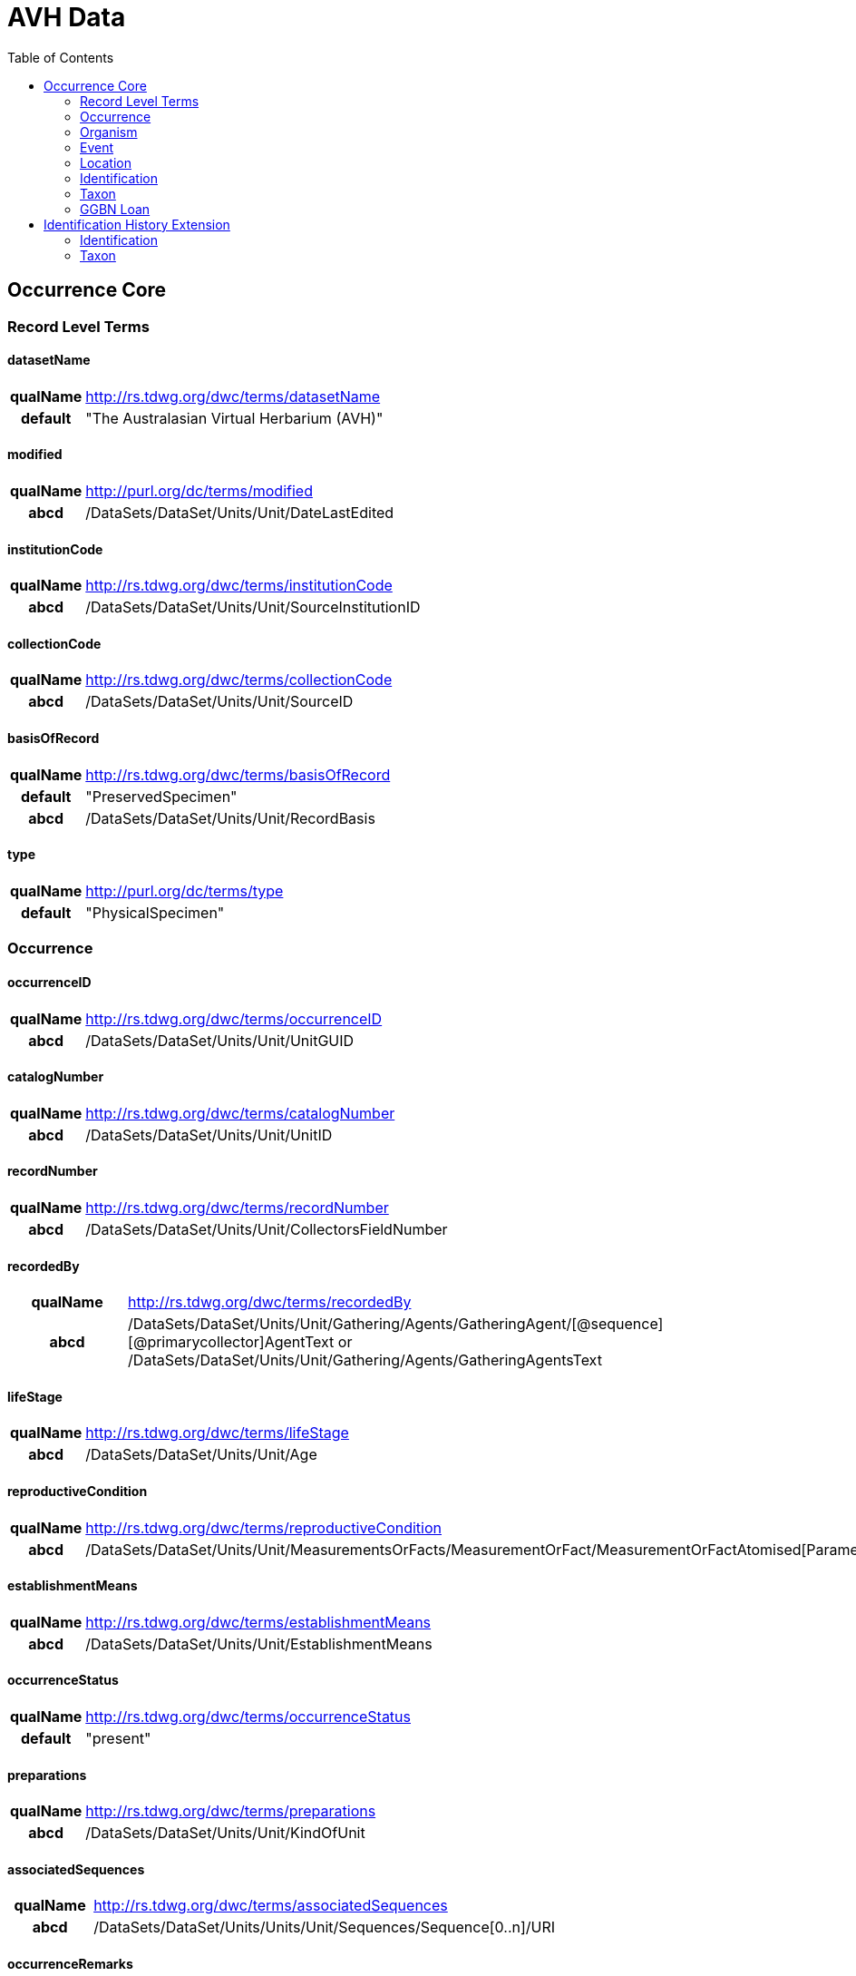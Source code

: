 :toc:
:toc-placement!:
:toclevel: 4

= AVH Data

toc::[]

== Occurrence Core

=== Record Level Terms

==== datasetName

[cols="15%h,85%"]
|====
|qualName |http://rs.tdwg.org/dwc/terms/datasetName
|default |"The Australasian Virtual Herbarium (AVH)"
|====

==== modified

[cols="15%h,85%"]
|====
|qualName |http://purl.org/dc/terms/modified
|abcd |/DataSets/DataSet/Units/Unit/DateLastEdited
|====

==== institutionCode

[cols="15%h,85%"]
|====
|qualName |http://rs.tdwg.org/dwc/terms/institutionCode
|abcd |/DataSets/DataSet/Units/Unit/SourceInstitutionID
|====

==== collectionCode

[cols="15%h,85%"]
|====
|qualName |http://rs.tdwg.org/dwc/terms/collectionCode
|abcd |/DataSets/DataSet/Units/Unit/SourceID
|====

==== basisOfRecord

[cols="15%h,85%"]
|====
|qualName |http://rs.tdwg.org/dwc/terms/basisOfRecord
|default |"PreservedSpecimen"
|abcd |/DataSets/DataSet/Units/Unit/RecordBasis
|====

==== type

[cols="15%h,85%"]
|====
|qualName |http://purl.org/dc/terms/type
|default |"PhysicalSpecimen"
|====

=== Occurrence

==== occurrenceID

[cols="15%h,85%"]
|====
|qualName |http://rs.tdwg.org/dwc/terms/occurrenceID
|abcd |/DataSets/DataSet/Units/Unit/UnitGUID
|====

==== catalogNumber

[cols="15%h,85%"]
|====
|qualName |http://rs.tdwg.org/dwc/terms/catalogNumber
|abcd |/DataSets/DataSet/Units/Unit/UnitID
|====

==== recordNumber

[cols="15%h,85%"]
|====
|qualName |http://rs.tdwg.org/dwc/terms/recordNumber
|abcd |/DataSets/DataSet/Units/Unit/CollectorsFieldNumber
|====

==== recordedBy

[cols="15%h,85%"]
|====
|qualName |http://rs.tdwg.org/dwc/terms/recordedBy
|abcd
|/DataSets/DataSet/Units/Unit/Gathering/Agents/GatheringAgent/[@sequence][@primarycollector]AgentText
or /DataSets/DataSet/Units/Unit/Gathering/Agents/GatheringAgentsText
|====

==== lifeStage

[cols="15%h,85%"]
|====
|qualName |http://rs.tdwg.org/dwc/terms/lifeStage
|abcd |/DataSets/DataSet/Units/Unit/Age
|====

==== reproductiveCondition

[cols="15%h,85%"]
|====
|qualName |http://rs.tdwg.org/dwc/terms/reproductiveCondition
|abcd
|/DataSets/DataSet/Units/Unit/MeasurementsOrFacts/MeasurementOrFact/MeasurementOrFactAtomised[Parameter="phenology"]/LowerValue
|====

==== establishmentMeans

[cols="15%h,85%"]
|====
|qualName |http://rs.tdwg.org/dwc/terms/establishmentMeans
|abcd |/DataSets/DataSet/Units/Unit/EstablishmentMeans
|====

==== occurrenceStatus

[cols="15%h,85%"]
|====
|qualName |http://rs.tdwg.org/dwc/terms/occurrenceStatus
|default |"present"
|====

==== preparations

[cols="15%h,85%"]
|====
|qualName |http://rs.tdwg.org/dwc/terms/preparations
|abcd |/DataSets/DataSet/Units/Unit/KindOfUnit
|====

==== associatedSequences

[cols="15%h,85%"]
|====
|qualName |http://rs.tdwg.org/dwc/terms/associatedSequences
|abcd |/DataSets/DataSet/Units/Units/Unit/Sequences/Sequence[0..n]/URI
|====

==== occurrenceRemarks

[cols="15%h,85%"]
|====
|qualName |http://rs.tdwg.org/dwc/terms/occurrenceRemarks
|abcd |/DataSets/DataSet/Units/Units/Unit/Gathering/Notes
|====

==== associatedTaxa

[cols="15%h,85%"]
|====
|qualName |http://rs.tdwg.org/dwc/terms/associatedTaxa
|abcd
|/DataSets/DataSet/Units/Unit/Gathering/Synecology/AssociatedTaxa/TaxonIdentified[0..n]/ScientificName/FullScientificNameString
|====

==== associatedOccurrences

[cols="15%h,85%"]
|====
|qualName |http://rs.tdwg.org/dwc/terms/associatedOccurrences
|abcd |/DataSets/DataSet/Units/Unit/Associations/UnitAssociation[0..n]
|====

==== otherCatalogNumbers

[cols="15%h,85%"]
|====
|qualName |http://rs.tdwg.org/dwc/terms/otherCatalogNumbers
|abcd
|/DataSets/DataSet/Units/Unit/SpecimenUnit/History/PreviousUnits/PreviousUnit/PreviousUnitID
|====

==== disposition

[cols="15%h,85%"]
|====
|qualName |http://rs.tdwg.org/dwc/terms/disposition
|abcd |/DataSets/DataSet/Units/Unit/SpecimenUnit/Disposition
|====

=== Organism

==== previousIdentifications

[cols="15%h,85%"]
|====
|qualName |http://rs.tdwg.org/dwc/terms/previousIdentifications
|abcd |/DataSets/DataSet/Units/Unit/SpecimenUnit/Disposition
|====

=== Event

==== eventDate

[cols="15%h,85%"]
|====
|qualName |http://rs.tdwg.org/dwc/terms/eventDate
|abcd |/DataSets/DataSet/Units/Unit/Gathering/DateTime/ISODateTimeBegin
+ /DataSets/DataSet/Units/Unit/Gathering/DateTime/ISODateTimeEnd
|====

==== verbatimEventDate

[cols="15%h,85%"]
|====
|qualName |http://rs.tdwg.org/dwc/terms/verbatimEventDate
|abcd |/DataSets/DataSet/Units/Unit/Gathering/DateTime/DateText
|====

==== habitat

[cols="15%h,85%"]
|====
|qualName |http://rs.tdwg.org/dwc/terms/habitat
|abcd |/DataSets/DataSet/Units/Unit/Gathering/Biotope/Text
|====

==== eventRemarks

[cols="15%h,85%"]
|====
|qualName |http://rs.tdwg.org/dwc/terms/eventRemarks
|abcd |/DataSets/DataSet/Units/Unit/UnitExtension/Event/eventRemarks
|====

==== bushBlitzExpedition

[width="100%",cols="15%,85%"]
|====
|qualName |http://hiscom.chah.org.au/hispid/terms/bushBlitzExpedition
|abcd
|/DataSets/DataSet/Units/Unit/NamedCollectionsOrSurveys/NamedCollectionOrSurvey[0]
|====

*bushBlitzExpedition* is strictly only used to deliver names of
BushBlitz expeditions to ALA, so they can be indexed and searched on.
The value will also be delivered as *dwc:eventRemark*, if something is
not already in there.

=== Location

==== continent

[cols="15%h,85%"]
|====
|qualName |http://rs.tdwg.org/dwc/terms/continent
|abcd
|/DataSets/DataSet/Units/Unit/Gathering/NamedAreas/NamedArea[AreaClass="continent"]/AreaName
or /DataSets/DataSet/Units/Unit/UnitExtension/Location/continent
|====

==== waterBody

[cols="15%h,85%"]
|====
|qualName |http://rs.tdwg.org/dwc/terms/waterBody
|abcd
|/DataSets/DataSet/Units/Unit/Gathering/NamedAreas/NamedArea[AreaClass="waterBody"]/AreaName
or /DataSets/DataSet/Units/Unit/UnitExtension/Location/waterBody
|====

==== islandGroup

[cols="15%h,85%"]
|====
|qualName |http://rs.tdwg.org/dwc/terms/islandGroup
|abcd
|/DataSets/DataSet/Units/Unit/Gathering/NamedAreas/NamedArea[AreaClass="islandGroup"]/AreaName
or /DataSets/DataSet/Units/Unit/UnitExtension/Location/islandGroup
|====

==== island

[cols="15%h,85%"]
|====
|qualName |http://rs.tdwg.org/dwc/terms/island
|abcd
|/DataSets/DataSet/Units/Unit/Gathering/NamedAreas/NamedArea[AreaClass="island"]/AreaName
or /DataSets/DataSet/Units/Unit/UnitExtension/Location/island
|====

==== country

[cols="15%h,85%"]
|====
|qualName |http://rs.tdwg.org/dwc/terms/country
|abcd |/DataSets/DataSet/Units/Unit/Gathering/Country/Name
|====

==== countryCode

[cols="15%h,85%"]
|====
|qualName |http://rs.tdwg.org/dwc/terms/countryCode
|abcd |/DataSets/DataSet/Units/Unit/Gathering/Country/ISO3166Code
|====

==== stateProvince

[cols="15%h,85%"]
|====
|qualName |http://rs.tdwg.org/dwc/terms/stateProvince
|abcd
|/DataSets/DataSet/Units/Unit/Gathering/NamedAreas/NamedArea[AreaClass="stateProvince"]/AreaName
or /DataSets/DataSet/Units/Unit/UnitExtension/Location/stateProvince
|====

==== county

[cols="15%h,85%"]
|====
|qualName |http://rs.tdwg.org/dwc/terms/county
|abcd
|/DataSets/DataSet/Units/Unit/Gathering/NamedAreas/NamedArea[AreaClass="county"]/AreaName
or /DataSets/DataSet/Units/Unit/UnitExtension/Location/county
|====

==== locality

[cols="15%h,85%"]
|====
|qualName |http://rs.tdwg.org/dwc/terms/locality
|abcd |/DataSets/DataSet/Units/Unit/Gathering/LocalityText
|====

==== verbatimLocality

[cols="15%h,85%"]
|====
|qualName |http://rs.tdwg.org/dwc/terms/verbatimLocality
|abcd |/DataSets/DataSet/Units/Unit/Gathering/LocalityText
|====

==== minimumElevationInMeters

[cols="15%h,85%"]
|====
|qualName |http://rs.tdwg.org/dwc/terms/minimumElevationInMeters
|abcd
|/DataSets/DataSet/Units/Unit/Gathering/Altitude/MeasurementOrFactAtomised[UnitOfMeasurement="metres"]/LowerValue
|====

==== maximumElevationInMeters

[cols="15%h,85%"]
|====
|qualName |http://rs.tdwg.org/dwc/terms/maximumElevationInMeters
|abcd
|/DataSets/DataSet/Units/Unit/Gathering/Altitude/MeasurementOrFactAtomised[UnitOfMeasurement="metres"]/UpperValue
|====

==== verbatimElevation

[cols="15%h,85%"]
|====
|qualName |http://rs.tdwg.org/dwc/terms/verbatimElevation
|abcd
|/DataSets/DataSet/Units/Unit/Gathering/Altitude/MeasurementOrFactText
|====

==== minimumDepthInMeters

[cols="15%h,85%"]
|====
|qualName |http://rs.tdwg.org/dwc/terms/minimumDepthInMeters
|abcd
|/DataSets/DataSet/Units/Unit/Gathering/Depth/MeasurementOrFactAtomised[UnitOfMeasurement="metres"]/LowerValue
|====

==== maximumDepthInMeters

[cols="15%h,85%"]
|====
|qualName |http://rs.tdwg.org/dwc/terms/maximumDepthInMeters
|abcd
|/DataSets/DataSet/Units/Unit/Gathering/Depth/MeasurementOrFactAtomised[UnitOfMeasurement="metres"]/UpperValue
|====

==== verbatimDepth

[cols="15%h,85%"]
|====
|qualName |http://rs.tdwg.org/dwc/terms/verbatimDepth
|abcd
|/DataSets/DataSet/Units/Unit/Gathering/Depth/MeasurementOrFactText
|====

==== minimumDistanceAboveSurfaceInMeters

[cols="15%h,85%"]
|====
|qualName
|http://rs.tdwg.org/dwc/terms/minimumDistanceAboveSurfaceInMeters
|abcd
|/DataSets/DataSet/Units/Unit/Gathering/SiteMeasurementsOrFacts/SiteMeasurementOrFact/MeasurementOrFactAtomised[Parameter="distanceAboveSurface"][UnitOfMeasurement="metres"]/LowerValue
|====

==== maximumDistanceAboveSurfaceInMeters

[cols="15%h,85%"]
|====
|qualName
|http://rs.tdwg.org/dwc/terms/maximumDistanceAboveSurfaceInMeters
|abcd
|/DataSets/DataSet/Units/Unit/Gathering/SiteMeasurementsOrFacts/SiteMeasurementOrFact/MeasurementOrFactAtomised[Parameter="distanceAboveSurface"][UnitOfMeasurement="metres"]/UpperValue
|====

==== locationRemarks

[cols="15%h,85%"]
|====
|qualName |http://rs.tdwg.org/dwc/terms/locationRemarks
|abcd |/DataSets/DataSet/Units/Unit/Gathering/AreaDetail
|====

==== decimalLatitude

[cols="15%h,85%"]
|====
|qualName |http://rs.tdwg.org/dwc/terms/decimalLatitude
|abcd
|/DataSets/DataSet/Units/Unit/Gathering/SiteCoordinateSets/SiteCoordinates/CoordinatesLatLong/LatitudeDecimal
|====

==== decimalLongitude

[cols="15%h,85%"]
|====
|qualName |http://rs.tdwg.org/dwc/terms/decimalLongitude
|abcd
|/DataSets/DataSet/Units/Unit/Gathering/SiteCoordinateSets/SiteCoordinates/CoordinatesLatLong/LongitudeDecimal
|====

==== geodeticDatum

[cols="15%h,85%"]
|====
|qualName |http://rs.tdwg.org/dwc/terms/geodeticDatum
|abcd
|/DataSets/DataSet/Units/Unit/Gathering/SiteCoordinateSets/SiteCoordinates/CoordinatesLatLong/SpatialDatum
|====

==== coordinateUncertainty

[cols="15%h,85%"]
|====
|qualName |http://rs.tdwg.org/dwc/terms/coordinateUncertainty
|abcd
|/DataSets/DataSet/Units/Unit/Gathering/SiteCoordinateSets/SiteCoordinates/CoordinatesLatLong/CoordinateErrorDistanceInMeters
|====

==== coordinatePrecision

[cols="15%h,85%"]
|====
|qualName |http://rs.tdwg.org/dwc/terms/coordinatePrecision
|abcd
|/DataSets/DataSet/Units/Units/Unit/UnitExtension/Location/coordinatePrecision
|====

==== verbatimCoordinates

[cols="15%h,85%"]
|====
|qualName |http://rs.tdwg.org/dwc/terms/verbatimCoordinates
|abcd
|/DataSets/DataSet/Units/Unit/Gathering/SiteCoordinateSets/SiteCoordinates/CoordinatesUTM
|====

==== verbatimLatitude

[cols="15%h,85%"]
|====
|qualName |http://rs.tdwg.org/dwc/terms/verbatimLatitude
|abcd
|/DataSets/DataSet/Units/Unit/Gathering/SiteCoordinateSets/SiteCoordinates/CoordinatesLatLong/VerbatimLatitude
|====

==== verbatimLongitude

[cols="15%h,85%"]
|====
|qualName |http://rs.tdwg.org/dwc/terms/verbatimLongitude
|abcd
|/DataSets/DataSet/Units/Unit/Gathering/SiteCoordinateSets/SiteCoordinates/CoordinatesLatLong/VerbatimLongitude
|====

==== verbatimCoordinateSystem

[cols="15%h,85%"]
|====
|qualName |http://rs.tdwg.org/dwc/terms/verbatimCoordinateSystem
|abcd
|/DataSets/DataSet/Units/Unit/UnitExtension/Location/verbatimCoordinateSystem
|====

==== verbatimSRS

[cols="15%h,85%"]
|====
|qualName |http://rs.tdwg.org/dwc/terms/verbatimSRS
|abcd |/DataSets/DataSet/Units/Unit/UnitExtension/Location/verbatimSRS
|====

==== georeferencedBy

[cols="15%h,85%"]
|====
|qualName |http://rs.tdwg.org/dwc/terms/georeferencedBy
|abcd
|/DataSets/DataSet/Units/Unit/UnitExtension/Location/georeferencedBy
|====

==== georeferencedDate

[cols="15%h,85%"]
|====
|qualName |http://rs.tdwg.org/dwc/terms/georeferencedDate
|abcd
|/DataSets/DataSet/Units/Unit/UnitExtension/Location/georeferencedDate
|====

==== georeferenceProtocol

[cols="15%h,85%"]
|====
|qualName |http://rs.tdwg.org/dwc/terms/georeferenceProtocol
|abcd
|/DataSets/DataSet/Units/Unit/Gathering/SiteCoordinateSets/SiteCoordinates/CoordinateMethod
|====

==== georeferenceSources

[cols="15%h,85%"]
|====
|qualName |http://rs.tdwg.org/dwc/terms/georeferenceSources
|abcd
|/DataSets/DataSet/Units/Unit/Gathering/SiteCoordinateSets/SiteCoordinates/GeoreferenceSources
|====

==== georeferenceVerificationStatus

[cols="15%h,85%"]
|====
|qualName |http://rs.tdwg.org/dwc/terms/georeferenceVerificationStatus
|abcd
|/DataSets/DataSet/Units/Unit/Gathering/SiteCoordinateSets/SiteCoordinates/GeoreferenceVerificationStatus
|====

==== georeferenceRemarks

[cols="15%h,85%"]
|====
|qualName |http://rs.tdwg.org/dwc/terms/georeferenceRemarks
|abcd
|/DataSets/DataSet/Units/Unit/Gathering/SiteCoordinateSets/SiteCoordinates/GeoreferenceRemarks
|====

=== Identification

==== identificationID

[cols="15%h,85%"]
|====
|qualName |http://rs.tdwg.org/dwc/terms/identificationID
|abcd
|/DataSets/DataSet/Units/Unit/Identifications/Identification[PreferredFlag="true"]/Result/Extension/identificationID
|====

==== identificationQualifier

[cols="15%h,85%"]
|====
|qualName |http://rs.tdwg.org/dwc/terms/identificationQualifier
|abcd a|
/DataSets/DataSet/Units/Unit/Identifications/Identification[PreferredFlag="true"]/Result/TaxonIdentified/ScientificName/IdentificationQualifier

/DataSets/DataSet/Units/Unit/Identifications/Identification[PreferredFlag="true"]/Result/TaxonIdentified/ScientificName/IdentificationQualifier[@insertionpoint]

|====

==== typeStatus

[cols="15%h,85%"]
|====
|qualName |http://rs.tdwg.org/dwc/terms/typeStatus
|abcd
|/DataSets/DataSet/Units/Unit/SpecimenUnit/NomenclaturalTypeDesignations/NomenclaturalTypeDesignation[0]/*
|====

image:https://github.com/hiscom/avh-biocase/raw/master/img/ABCDGGBN_p633.png[https://github.com/hiscom/avh-biocase/raw/master/img/ABCDGGBN_p633.png,title="https://github.com/hiscom/avh-biocase/raw/master/img/ABCDGGBN_p633.png"]

*dwc:typeStatus* is concatenated from elements of the
*abcd:NomenclaturalTypeDesignation*, of which *TypifiedName* and
*TypeStatus* are required (in AVH). Values from *TypifiedName* are also
delivered separately as
http://rs.tdwg.org/ontology/voc/Specimen#typeForName[typeForName] from
the TDWG Ontology, so that it can be used to search and facet on.

==== identifiedBy

[cols="15%h,85%"]
|====
|qualName |http://rs.tdwg.org/dwc/terms/identifiedBy
|abcd
|/DataSets/DataSet/Units/Unit/Identifications/Identification[PreferredFlag="true"]/Identifiers/IdentifiersText
|====

==== dateIdentified

[cols="15%h,85%"]
|====
|qualName |http://rs.tdwg.org/dwc/terms/dateIdentified
|abcd
|/DataSets/DataSet/Units/Unit/Identifications/Identification[PreferredFlag="true"]/Date/ISODateTimeBegin
|====

==== identificationRemarks

[cols="15%h,85%"]
|====
|qualName |http://rs.tdwg.org/dwc/terms/identificationRemarks
|abcd
|/DataSets/DataSet/Units/Unit/Identifications/Identification[PreferredFlag="true"]/Notes
|====

=== Taxon

==== scientificName

[cols="15%h,85%"]
|====
|qualName |http://rs.tdwg.org/dwc/terms/scientificName
|abcd
|/DataSets/DataSet/Units/Unit/Identifications/Identification[PreferredFlag="true"]/Result/TaxonIdentified/ScientificName/FullScientificNameString
|====

==== kingdom

[cols="15%h,85%"]
|====
|qualName |http://rs.tdwg.org/dwc/terms/kingdom
|abcd
|/DataSets/DataSet/Units/Unit/Identifications/Identification[PreferredFlag="true"]/Result/TaxonIdentified/HigherTaxa/HigherTaxon[HigherTaxonRank="regnum"]/HigherTaxonName
|====

==== phylum

[cols="15%h,85%"]
|====
|qualName |http://rs.tdwg.org/dwc/terms/phylum
|abcd
|/DataSets/DataSet/Units/Unit/Identifications/Identification[PreferredFlag="true"]/Result/TaxonIdentified/HigherTaxa/HigherTaxon[HigherTaxonRank="phylum"]/HigherTaxonName
|====

==== class

[cols="15%h,85%"]
|====
|qualName |http://rs.tdwg.org/dwc/terms/class
|abcd
|/DataSets/DataSet/Units/Unit/Identifications/Identification[PreferredFlag="true"]/Result/TaxonIdentified/HigherTaxa/HigherTaxon[HigherTaxonRank="classis"]/HigherTaxonName
|====

==== order

[cols="15%h,85%"]
|====
|qualName |http://rs.tdwg.org/dwc/terms/order
|abcd
|/DataSets/DataSet/Units/Unit/Identifications/Identification[PreferredFlag="true"]/Result/TaxonIdentified/HigherTaxa/HigherTaxon[HigherTaxonRank="ordo"]/HigherTaxonName
|====

==== family

[cols="15%h,85%"]
|====
|qualName |http://rs.tdwg.org/dwc/terms/family
|abcd
|/DataSets/DataSet/Units/Unit/Identifications/Identification[PreferredFlag="true"]/Result/TaxonIdentified/HigherTaxa/HigherTaxon[HigherTaxonRank="familia"]/HigherTaxonName
|====

==== genus

[cols="15%h,85%"]
|====
|qualName |http://rs.tdwg.org/dwc/terms/genus
|abcd
|/DataSets/DataSet/Units/Unit/Identifications/Identification[PreferredFlag="true"]/Result/TaxonIdentified/ScientificName/NameAtomised/Botanical/GenusOrMonomial
|====

==== specificEpithet

[cols="15%h,85%"]
|====
|qualName |http://rs.tdwg.org/dwc/terms/specificEpithet
|abcd
|/DataSets/DataSet/Units/Unit/Identifications/Identification[PreferredFlag="true"]/Result/TaxonIdentified/ScientificName/NameAtomised/Botanical/FirstEpithet
|====

==== infraspecificEpithet

[cols="15%h,85%"]
|====
|qualName |http://rs.tdwg.org/dwc/terms/specificEpithet
|abcd
|/DataSets/DataSet/Units/Unit/Identifications/Identification[PreferredFlag="true"]/Result/TaxonIdentified/ScientificName/NameAtomised/Botanical/InfraspecificEpithet
|====

==== taxonRank

[cols="15%h,85%"]
|====
|qualName |http://rs.tdwg.org/dwc/terms/specificEpithet
|abcd
|/DataSets/DataSet/Units/Unit/Identifications/Identification[PreferredFlag="true"]/Result/Extension/taxonRank
|====

==== scientificNameAuthorship

[cols="15%h,85%"]
|====
|qualName |http://rs.tdwg.org/dwc/terms/scientificNameAuthorship
|abcd
|/DataSets/DataSet/Units/Unit/Identifications/Identification[PreferredFlag="true"]/Result/TaxonIdentified/ScientificName/NameAtomised/Botanical/AuthorTeam
|====

==== nomenclaturalCode

[cols="15%h,85%"]
|====
|qualName |http://rs.tdwg.org/dwc/terms/nomenclaturalCode
|default |"ICBN"
|====

==== nomenclaturalStatus

[cols="15%h,85%"]
|====
|qualName |http://rs.tdwg.org/dwc/terms/nomenclaturalCode
|abcd
|/DataSets/DataSet/Units/Unit/Identifications/Identification[PreferredFlag="true"]/Result/TaxonIdentified/NameComments
|====

=== GGBN Loan

==== receivedFrom

[cols="15%h,85%"]
|====
|qualName |http://data.ggbn.org/schemas/ggbn/terms/receivedFrom
|abcd
|/DataSets/DataSet/Units/Unit/SpecimenUnit/Acquisition/AcquisitionSourceText
|====

==== loanIdentifier

[cols="15%h,85%"]
|====
|qualName |http://data.ggbn.org/schemas/ggbn/terms/loanIdentifier
|abcd |/DataSets/DataSet/Units/Unit/HerbariumUnit/LoanIdentifier
|====

==== loanDestination

[cols="15%h,85%"]
|====
|qualName |http://data.ggbn.org/schemas/ggbn/terms/loanDestination
|abcd |/DataSets/DataSet/Units/Unit/HerbariumUnit/LoanDestination
|====

== Identification History Extension

=== Identification

==== identificationID

[cols="15%h,85%"]
|====
|qualName |http://rs.tdwg.org/dwc/terms/identificationID
|abcd
|/DataSets/DataSet/Units/Unit/Identifications/Identification[0..n]/Result/Extension/identificationID
|====

==== identificationQualifier

[cols="15%h,85%"]
|====
|qualName |http://rs.tdwg.org/dwc/terms/identificationQualifier
|abcd a|
/DataSets/DataSet/Units/Unit/Identifications/Identification[0..n]/Result/TaxonIdentified/ScientificName/IdentificationQualifier

/DataSets/DataSet/Units/Unit/Identifications/Identification[0..n]/Result/TaxonIdentified/ScientificName/IdentificationQualifier[@insertionpoint]

|====

==== identifiedBy

[cols="15%h,85%"]
|====
|qualName |http://rs.tdwg.org/dwc/terms/identifiedBy
|abcd
|/DataSets/DataSet/Units/Unit/Identifications/Identification[0..n]/Identifiers/IdentifiersText
|====

==== dateIdentified

[cols="15%h,85%"]
|====
|qualName |http://rs.tdwg.org/dwc/terms/dateIdentified
|abcd
|/DataSets/DataSet/Units/Unit/Identifications/Identification[0..n]/Date/ISODateTimeBegin
|====

==== identificationRemarks

[cols="15%h,85%"]
|====
|qualName |http://rs.tdwg.org/dwc/terms/identificationRemarks
|abcd
|/DataSets/DataSet/Units/Unit/Identifications/Identification[0..n]/Notes
|====

=== Taxon

==== scientificName

[cols="15%h,85%"]
|====
|qualName |http://rs.tdwg.org/dwc/terms/scientificName
|abcd
|/DataSets/DataSet/Units/Unit/Identifications/Identification[0..n]/Result/TaxonIdentified/ScientificName/FullScientificNameString
|====

==== taxonRank

[cols="15%h,85%"]
|====
|qualName |http://rs.tdwg.org/dwc/terms/specificEpithet
|abcd
|/DataSets/DataSet/Units/Unit/Identifications/Identification[0..n]/Result/Extension/taxonRank
|====

==== scientificNameAuthorship

[cols="15%h,85%"]
|====
|qualName |http://rs.tdwg.org/dwc/terms/scientificNameAuthorship
|abcd
|/DataSets/DataSet/Units/Unit/Identifications/Identification[0..n]/Result/TaxonIdentified/ScientificName/NameAtomised/Botanical/AuthorTeam
|====

==== nomenclaturalCode

[cols="15%h,85%"]
|====
|qualName |http://rs.tdwg.org/dwc/terms/nomenclaturalCode
|default |"ICBN"
|====

==== nomenclaturalStatus

[cols="15%h,85%"]
|====
|qualName |http://rs.tdwg.org/dwc/terms/nomenclaturalCode
|abcd
|/DataSets/DataSet/Units/Unit/Identifications/Identification[0..n]/Result/TaxonIdentified/NameComments
|====
